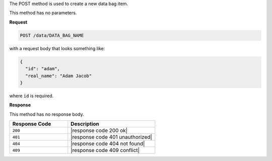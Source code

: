.. The contents of this file are included in multiple topics.
.. This file should not be changed in a way that hinders its ability to appear in multiple documentation sets.

The POST method is used to create a new data bag item.

This method has no parameters.

**Request**

.. code-block:: ruby

   POST /data/DATA_BAG_NAME

with a request body that looks something like:

.. code-block:: javascript

   {
     "id": "adam",
     "real_name": "Adam Jacob"
   }

where ``id`` is required.

**Response**

This method has no response body.

.. list-table::
   :widths: 200 300
   :header-rows: 1

   * - Response Code
     - Description
   * - ``200``
     - |response code 200 ok|
   * - ``401``
     - |response code 401 unauthorized|
   * - ``404``
     -  |response code 404 not found|
   * - ``409``
     - |response code 409 conflict|

